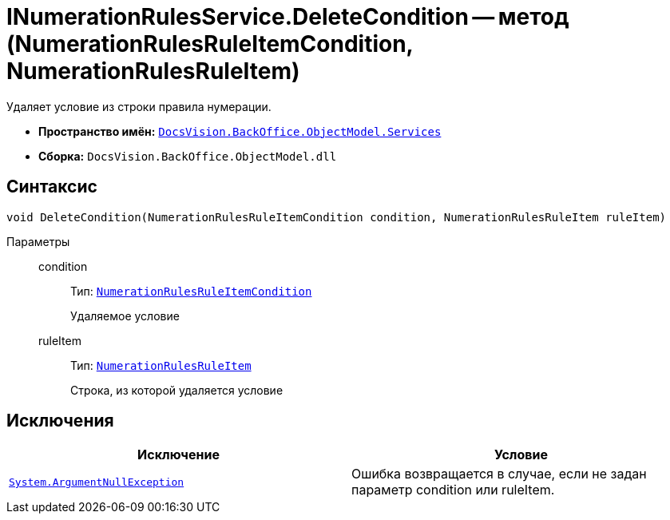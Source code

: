 = INumerationRulesService.DeleteCondition -- метод (NumerationRulesRuleItemCondition, NumerationRulesRuleItem)

Удаляет условие из строки правила нумерации.

* *Пространство имён:* `xref:api/DocsVision/BackOffice/ObjectModel/Services/Services_NS.adoc[DocsVision.BackOffice.ObjectModel.Services]`
* *Сборка:* `DocsVision.BackOffice.ObjectModel.dll`

== Синтаксис

[source,csharp]
----
void DeleteCondition(NumerationRulesRuleItemCondition condition, NumerationRulesRuleItem ruleItem)
----

Параметры::
condition:::
Тип: `xref:api/DocsVision/BackOffice/ObjectModel/NumerationRulesRuleItemCondition_CL.adoc[NumerationRulesRuleItemCondition]`
+
Удаляемое условие
ruleItem:::
Тип: `xref:api/DocsVision/BackOffice/ObjectModel/NumerationRulesRuleItem_CL.adoc[NumerationRulesRuleItem]`
+
Строка, из которой удаляется условие

== Исключения

[cols=",",options="header"]
|===
|Исключение |Условие
|`http://msdn.microsoft.com/ru-ru/library/system.argumentnullexception.aspx[System.ArgumentNullException]` |Ошибка возвращается в случае, если не задан параметр condition или ruleItem.
|===
